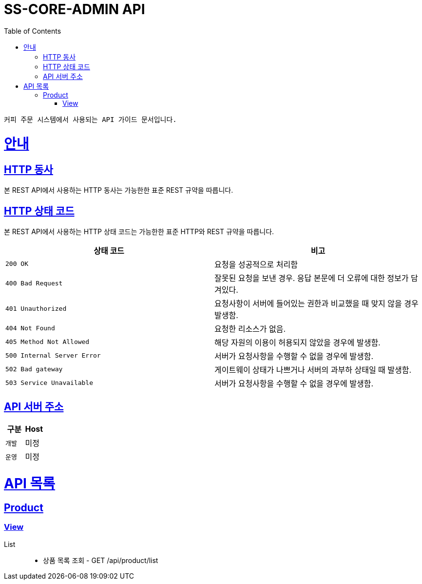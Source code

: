 :snippets: build/generated-snippets

= SS-CORE-ADMIN API
:toc: left
:toclevels: 4
:sectlinks:
:doctype: book
:icons: font
:source-highlighter: highlightjs


 커피 주문 시스템에서 사용되는 API 가이드 문서입니다.


= 안내

[[overview-http-verbs]]
== HTTP 동사
본 REST API에서 사용하는 HTTP 동사는 가능한한 표준 REST 규약을 따릅니다.


[[overview-http-status-codes]]
== HTTP 상태 코드
본 REST API에서 사용하는 HTTP 상태 코드는 가능한한 표준 HTTP와 REST 규약을 따릅니다.

|===
| 상태 코드 | 비고

| `200 OK`
| 요청을 성공적으로 처리함

| `400 Bad Request`
| 잘못된 요청을 보낸 경우. 응답 본문에 더 오류에 대한 정보가 담겨있다.

| `401 Unauthorized`
| 요청사항이 서버에 들어있는 권한과 비교했을 때 맞지 않을 경우 발생함.

| `404 Not Found`
| 요청한 리소스가 없음.

| `405 Method Not Allowed`
| 해당 자원의 이용이 허용되지 않았을 경우에 발생함.

| `500 Internal Server Error`
| 서버가 요청사항을 수행할 수 없을 경우에 발생함.

| `502 	 Bad gateway`
| 게이트웨이 상태가 나쁘거나 서버의 과부하 상태일 때 발생함.

| `503 Service Unavailable`
| 서버가 요청사항을 수행할 수 없을 경우에 발생함.
|===



[[overview-server-host]]
== API 서버 주소
|===
| 구분 | Host

| `개발`
| 미정

| `운영`
| 미정
|===



= API 목록
== Product
=== link:/api-docs/product-api.html[View]
List::
* 상품 목록 조회 - GET /api/product/list
